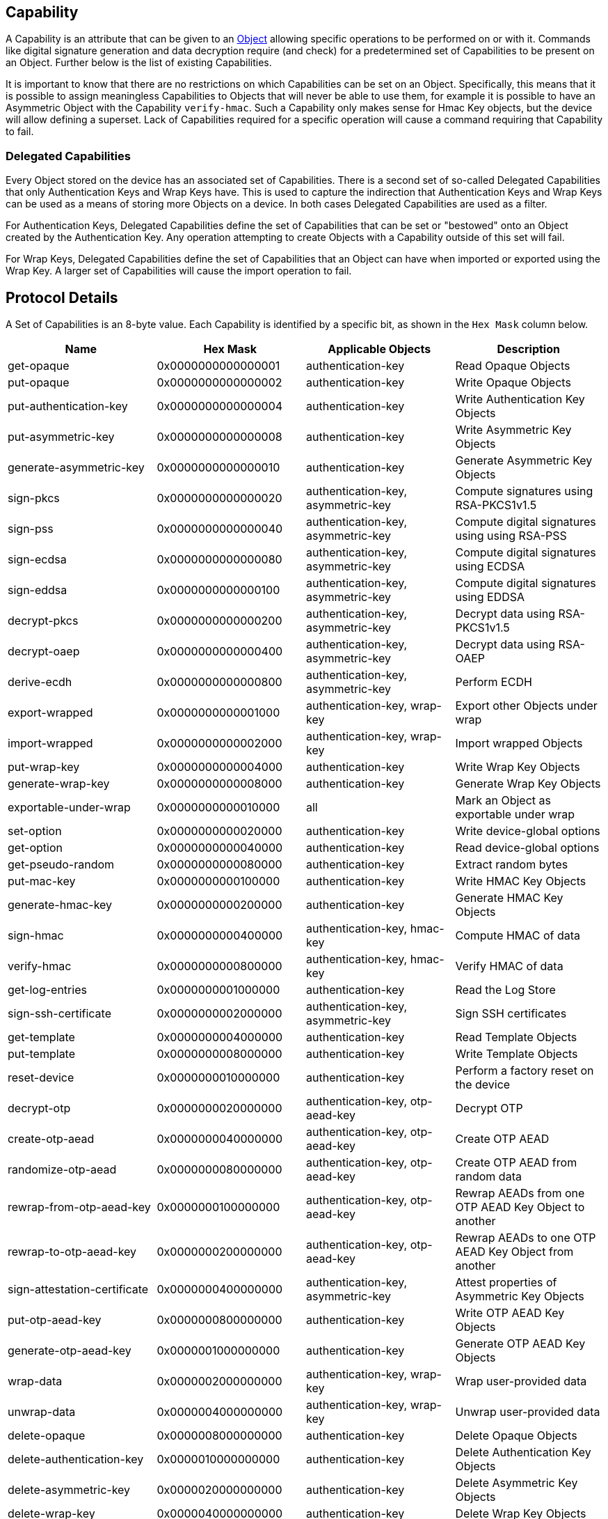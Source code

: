 == Capability

A Capability is an attribute that can be given to an link:Object.adoc[Object] allowing specific operations to be performed on or with it. Commands like digital signature generation and data decryption require (and check) for a predetermined set of Capabilities to be present on an Object. Further below is the list of existing Capabilities.

It is important to know that there are no restrictions on which Capabilities can be set on an Object. Specifically, this means that it is possible to assign meaningless Capabilities to Objects that will never be able to use them, for example it is possible to have an Asymmetric Object with the Capability `verify-hmac`. Such a Capability only makes sense for Hmac Key objects, but the device will allow defining a superset.
Lack of Capabilities required for a specific operation will cause a command requiring that Capability to fail.

=== Delegated Capabilities

Every Object stored on the device has an associated set of Capabilities. There is a second set of so-called Delegated Capabilities that only Authentication Keys and Wrap Keys have. This is used to capture the indirection that Authentication Keys and Wrap Keys can be used as a means of storing more Objects on a device. In both cases Delegated Capabilities are used as a filter.

For Authentication Keys, Delegated Capabilities define the set of Capabilities that can be set or "bestowed" onto an Object created by the Authentication Key. Any operation attempting to create Objects with a Capability outside of this set will fail.

For Wrap Keys, Delegated Capabilities define the set of Capabilities that an Object can have when imported or exported using the Wrap Key. A larger set of Capabilities will cause the import operation to fail.

== Protocol Details

A Set of Capabilities is an 8-byte value. Each Capability is identified by a specific bit, as shown in the `Hex Mask` column below.

[options="header"]
|=========================
|Name | Hex Mask | Applicable Objects | Description
|get-opaque | 0x0000000000000001 | authentication-key | Read Opaque Objects
|put-opaque | 0x0000000000000002 | authentication-key | Write Opaque Objects
|put-authentication-key| 0x0000000000000004 | authentication-key | Write Authentication Key Objects
|put-asymmetric-key| 0x0000000000000008 | authentication-key | Write Asymmetric Key Objects
|generate-asymmetric-key | 0x0000000000000010 | authentication-key | Generate Asymmetric Key Objects
|sign-pkcs | 0x0000000000000020 | authentication-key, asymmetric-key | Compute signatures using RSA-PKCS1v1.5
|sign-pss | 0x0000000000000040 | authentication-key, asymmetric-key | Compute digital signatures using using RSA-PSS
|sign-ecdsa | 0x0000000000000080 | authentication-key, asymmetric-key | Compute digital signatures using ECDSA
|sign-eddsa | 0x0000000000000100 | authentication-key, asymmetric-key | Compute digital signatures using EDDSA
|decrypt-pkcs | 0x0000000000000200 | authentication-key, asymmetric-key | Decrypt data using RSA-PKCS1v1.5
|decrypt-oaep | 0x0000000000000400 | authentication-key, asymmetric-key | Decrypt data using RSA-OAEP
|derive-ecdh | 0x0000000000000800 | authentication-key, asymmetric-key | Perform ECDH
|export-wrapped | 0x0000000000001000 | authentication-key, wrap-key | Export other Objects under wrap
|import-wrapped | 0x0000000000002000 | authentication-key, wrap-key | Import wrapped Objects
|put-wrap-key | 0x0000000000004000 | authentication-key | Write Wrap Key Objects
|generate-wrap-key | 0x0000000000008000 | authentication-key | Generate Wrap Key Objects
|exportable-under-wrap | 0x0000000000010000 | all | Mark an Object as exportable under wrap
|set-option | 0x0000000000020000 | authentication-key | Write device-global options
|get-option | 0x0000000000040000 | authentication-key | Read device-global options
|get-pseudo-random | 0x0000000000080000 | authentication-key | Extract random bytes
|put-mac-key | 0x0000000000100000 | authentication-key | Write HMAC Key Objects
|generate-hmac-key | 0x0000000000200000 | authentication-key | Generate HMAC Key Objects
|sign-hmac | 0x0000000000400000 | authentication-key, hmac-key | Compute HMAC of data
|verify-hmac | 0x0000000000800000 | authentication-key, hmac-key | Verify HMAC of data
|get-log-entries | 0x0000000001000000 | authentication-key | Read the Log Store
|sign-ssh-certificate | 0x0000000002000000 | authentication-key, asymmetric-key | Sign SSH certificates
|get-template | 0x0000000004000000 | authentication-key | Read Template Objects
|put-template | 0x0000000008000000 | authentication-key | Write Template Objects
|reset-device | 0x0000000010000000 | authentication-key | Perform a factory reset on the device
|decrypt-otp | 0x0000000020000000 | authentication-key, otp-aead-key | Decrypt OTP
|create-otp-aead | 0x0000000040000000 | authentication-key, otp-aead-key | Create OTP AEAD
|randomize-otp-aead | 0x0000000080000000 | authentication-key, otp-aead-key | Create OTP AEAD from random data
|rewrap-from-otp-aead-key | 0x0000000100000000 | authentication-key, otp-aead-key | Rewrap AEADs from one OTP AEAD Key Object to another
|rewrap-to-otp-aead-key | 0x0000000200000000 | authentication-key, otp-aead-key | Rewrap AEADs to one OTP AEAD Key Object from another
|sign-attestation-certificate | 0x0000000400000000 | authentication-key, asymmetric-key | Attest properties of Asymmetric Key Objects
|put-otp-aead-key | 0x0000000800000000 | authentication-key | Write OTP AEAD Key Objects
|generate-otp-aead-key | 0x0000001000000000 | authentication-key | Generate OTP AEAD Key Objects
|wrap-data | 0x0000002000000000 | authentication-key, wrap-key | Wrap user-provided data
|unwrap-data | 0x0000004000000000 | authentication-key, wrap-key | Unwrap user-provided data
|delete-opaque | 0x0000008000000000 | authentication-key | Delete Opaque Objects
|delete-authentication-key | 0x0000010000000000 | authentication-key | Delete Authentication Key Objects
|delete-asymmetric-key | 0x0000020000000000 | authentication-key | Delete Asymmetric Key Objects
|delete-wrap-key | 0x0000040000000000 | authentication-key | Delete Wrap Key Objects
|delete-hmac-key | 0x0000080000000000 | authentication-key | Delete HMAC Key Objects
|delete-template | 0x0000100000000000 | authentication-key | Delete Template Objects
|delete-otp-aead-key | 0x0000200000000000 | authentication-key | Delete OTP AEAD Key Objects
|change-authentication-key | 0x0000400000000000 | authentication-key | Replace Authentication Key Objects
|=========================
